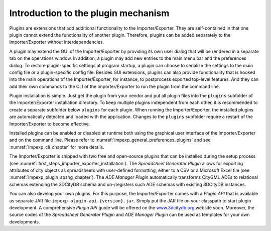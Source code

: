 .. _impexp_plugin_mechanism_chapter:

Introduction to the plugin mechanism
------------------------------------

Plugins are extensions that add additional functionality to the
Importer/Exporter. They are self-contained in that one plugin cannot extend the
functionality of another plugin. Therefore, plugins can be added
separately to the Importer/Exporter without interdependencies.

A plugin may extend the GUI of the Importer/Exporter by providing its
own user dialog that will be rendered in a separate tab on the
operations window. In addition, a plugin may add new entries to the main
menu bar and the preferences dialog. To restore plugin-specific settings
at program startup, a plugin can choose to serialize the settings to the
main config file or a plugin-specific config file. Besides GUI extensions,
plugins can also provide functionality that is hooked into the main
operations of the Importer/Exporter, for instance, to postprocess
exported top-level features. And they can add their own commands to
the CLI of the Importer/Exporter to run the plugin from the command line.

Plugin installation is simple. Just get the plugin from your vendor and
put all plugin files into the ``plugins`` subfolder of the Importer/Exporter
installation directory. To keep multiple plugins independent from each
other, it is recommended to create a separate subfolder below ``plugins``
for each plugin. When running the Importer/Exporter, the installed
plugins are automatically detected and loaded with the application. Changes
to the ``plugins`` subfolder require a restart of the Importer/Exporter to
become effective.

Installed plugins can be enabled or disabled at runtime both using the
graphical user interface of the Importer/Exporter and on the command line.
Please refer to :numref:`impexp_general_preferences_plugins` and see :numref:`impexp_cli_chapter`
for more details.

The Importer/Exporter is shipped with two free
and open-source plugins that can be installed during the setup process
(see :numref:`first_steps_importer_exporter_installation`).
The *Spreadsheet Generator* *Plugin* allows for
exporting attributes of city objects as spreadsheets with user-defined
formatting, either to a CSV or a Microsoft Excel file (see :numref:`impexp_plugin_spshg_chapter`).
The *ADE Manager Plugin* automatically transforms CityGML ADEs to
relational schemas extending the 3DCityDB schema and un-/registers such
ADE schemas with existing 3DCityDB instances.

You can also develop your own plugins. For this purpose, the
Importer/Exporter comes with a *Plugin API* that is available as
separate JAR file ``impexp-plugin-api-{version}.jar``. Simply put the JAR file
on your classpath to start plugin development. A comprehensive *Plugin
API* guide will be offered on the
`www.3dcitydb.org <http://www.3dcitydb.org>`__ website soon. Moreover,
the source codes of the *Spreadsheet Generator* *Plugin* and *ADE
Manager Plugin* can be used as templates for your own developments.
